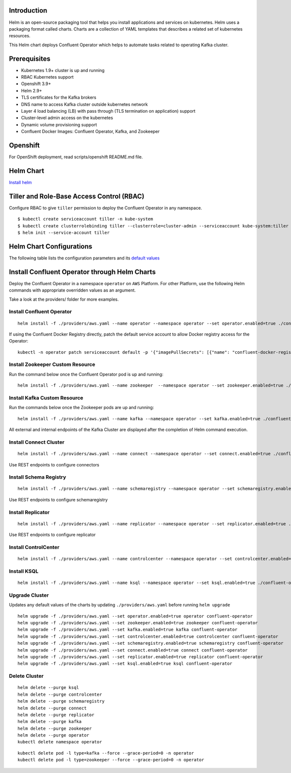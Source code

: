 Introduction
============
Helm is an open-source packaging tool that helps you install applications and services on kubernetes.
Helm uses a packaging format called charts. Charts are a collection of YAML templates that describes a related set of kubernetes resources.

This Helm chart deploys Confluent Operator which helps to automate tasks related to operating Kafka cluster.


Prerequisites
=============

- Kubernetes 1.9+ cluster is up and running
- RBAC Kubernetes support
- Openshift 3.9+
- Helm 2.9+
- TLS certificates for the Kafka brokers
- DNS name to access Kafka cluster outside kubernetes network
- Layer 4 load balancing (LB) with pass through (TLS termination on application) support
- Cluster-level admin access on the kubernetes
- Dynamic volume provisioning support
- Confluent Docker Images: Confluent Operator, Kafka, and Zookeeper


Openshift
=========
For OpenShift deployment, read scripts/openshift README.md file.


Helm Chart
==========

`Install helm <https://docs.helm.sh/using_helm/#installing-helm>`__

Tiller and Role-Base Access Control (RBAC)
==========================================

Configure RBAC to give ``tiller`` permission to deploy the Confluent Operator in any namespace.

::

    $ kubectl create serviceaccount tiller -n kube-system
    $ kubectl create clusterrolebinding tiller --clusterrole=cluster-admin --serviceaccount kube-system:tiller
    $ helm init --service-account tiller


Helm Chart Configurations
=========================

The following table lists the configuration parameters and its `default values <./confluent-operator/values.yaml>`_

Install Confluent Operator through Helm Charts
==============================================

Deploy the Confluent Operator in a namespace ``operator`` on ``AWS`` Platform.
For other Platform, use the following Helm commands with appropriate overridden values as an argument.

Take a look at the providers/ folder for more examples.

==========================
Install Confluent Operator
==========================

::

    helm install -f ./providers/aws.yaml --name operator --namespace operator --set operator.enabled=true ./confluent-operator


If using the Confluent Docker Registry directly, patch the default service account to allow Docker registry access for the Operator:

::

	kubectl -n operator patch serviceaccount default -p '{"imagePullSecrets": [{"name": "confluent-docker-registry" }]}'


=================================
Install Zookeeper Custom Resource
=================================

Run the command below once the Confluent Operator pod is up and running:

::

    helm install -f ./providers/aws.yaml --name zookeeper  --namespace operator --set zookeeper.enabled=true ./confluent-operator

=============================
Install Kafka Custom Resource
=============================

Run the commands below once the Zookeeper pods are up and running:

::

    helm install -f ./providers/aws.yaml --name kafka --namespace operator --set kafka.enabled=true ./confluent-operator

All external and internal endpoints of the Kafka Cluster are displayed after the completion of Helm command execution.

=======================
Install Connect Cluster 
=======================

::

    helm install -f ./providers/aws.yaml --name connect --namespace operator --set connect.enabled=true ./confluent-operator

Use REST endpoints to configure connectors

=======================
Install Schema Registry
=======================

::

    helm install -f ./providers/aws.yaml --name schemaregistry --namespace operator --set schemaregistry.enabled=true ./confluent-operator

Use REST endpoints to configure schemaregistry

==================
Install Replicator
==================

::

    helm install -f ./providers/aws.yaml --name replicator --namespace operator --set replicator.enabled=true ./confluent-operator


Use REST endpoints to configure replicator

=====================
Install ControlCenter
=====================

::

    helm install -f ./providers/aws.yaml --name controlcenter --namespace operator --set controlcenter.enabled=true ./confluent-operator

============
Install KSQL
============

::

    helm install -f ./providers/aws.yaml --name ksql --namespace operator --set ksql.enabled=true ./confluent-operator



===============
Upgrade Cluster
===============

Updates any default values of the charts by updating ``./providers/aws.yaml`` before running ``helm upgrade``

::

    helm upgrade -f ./providers/aws.yaml --set operator.enabled=true operator confluent-operator
    helm upgrade -f ./providers/aws.yaml --set zookeeper.enabled=true zookeeper confluent-operator
    helm upgrade -f ./providers/aws.yaml --set kafka.enabled=true kafka confluent-operator
    helm upgrade -f ./providers/aws.yaml --set controlcenter.enabled=true controlcenter confluent-operator
    helm upgrade -f ./providers/aws.yaml --set schemaregistry.enabled=true schemaregistry confluent-operator
    helm upgrade -f ./providers/aws.yaml --set connect.enabled=true connect confluent-operator
    helm upgrade -f ./providers/aws.yaml --set replicator.enabled=true replicator confluent-operator
    helm upgrade -f ./providers/aws.yaml --set ksql.enabled=true ksql confluent-operator

==============
Delete Cluster
==============

::

    helm delete --purge ksql
    helm delete --purge controlcenter
    helm delete --purge schemaregistry
    helm delete --purge connect
    helm delete --purge replicator
    helm delete --purge kafka
    helm delete --purge zookeeper
    helm delete --purge operator
    kubectl delete namespace operator


::

    kubectl delete pod -l type=kafka --force --grace-period=0 -n operator
    kubectl delete pod -l type=zookeeper --force --grace-period=0 -n operator

